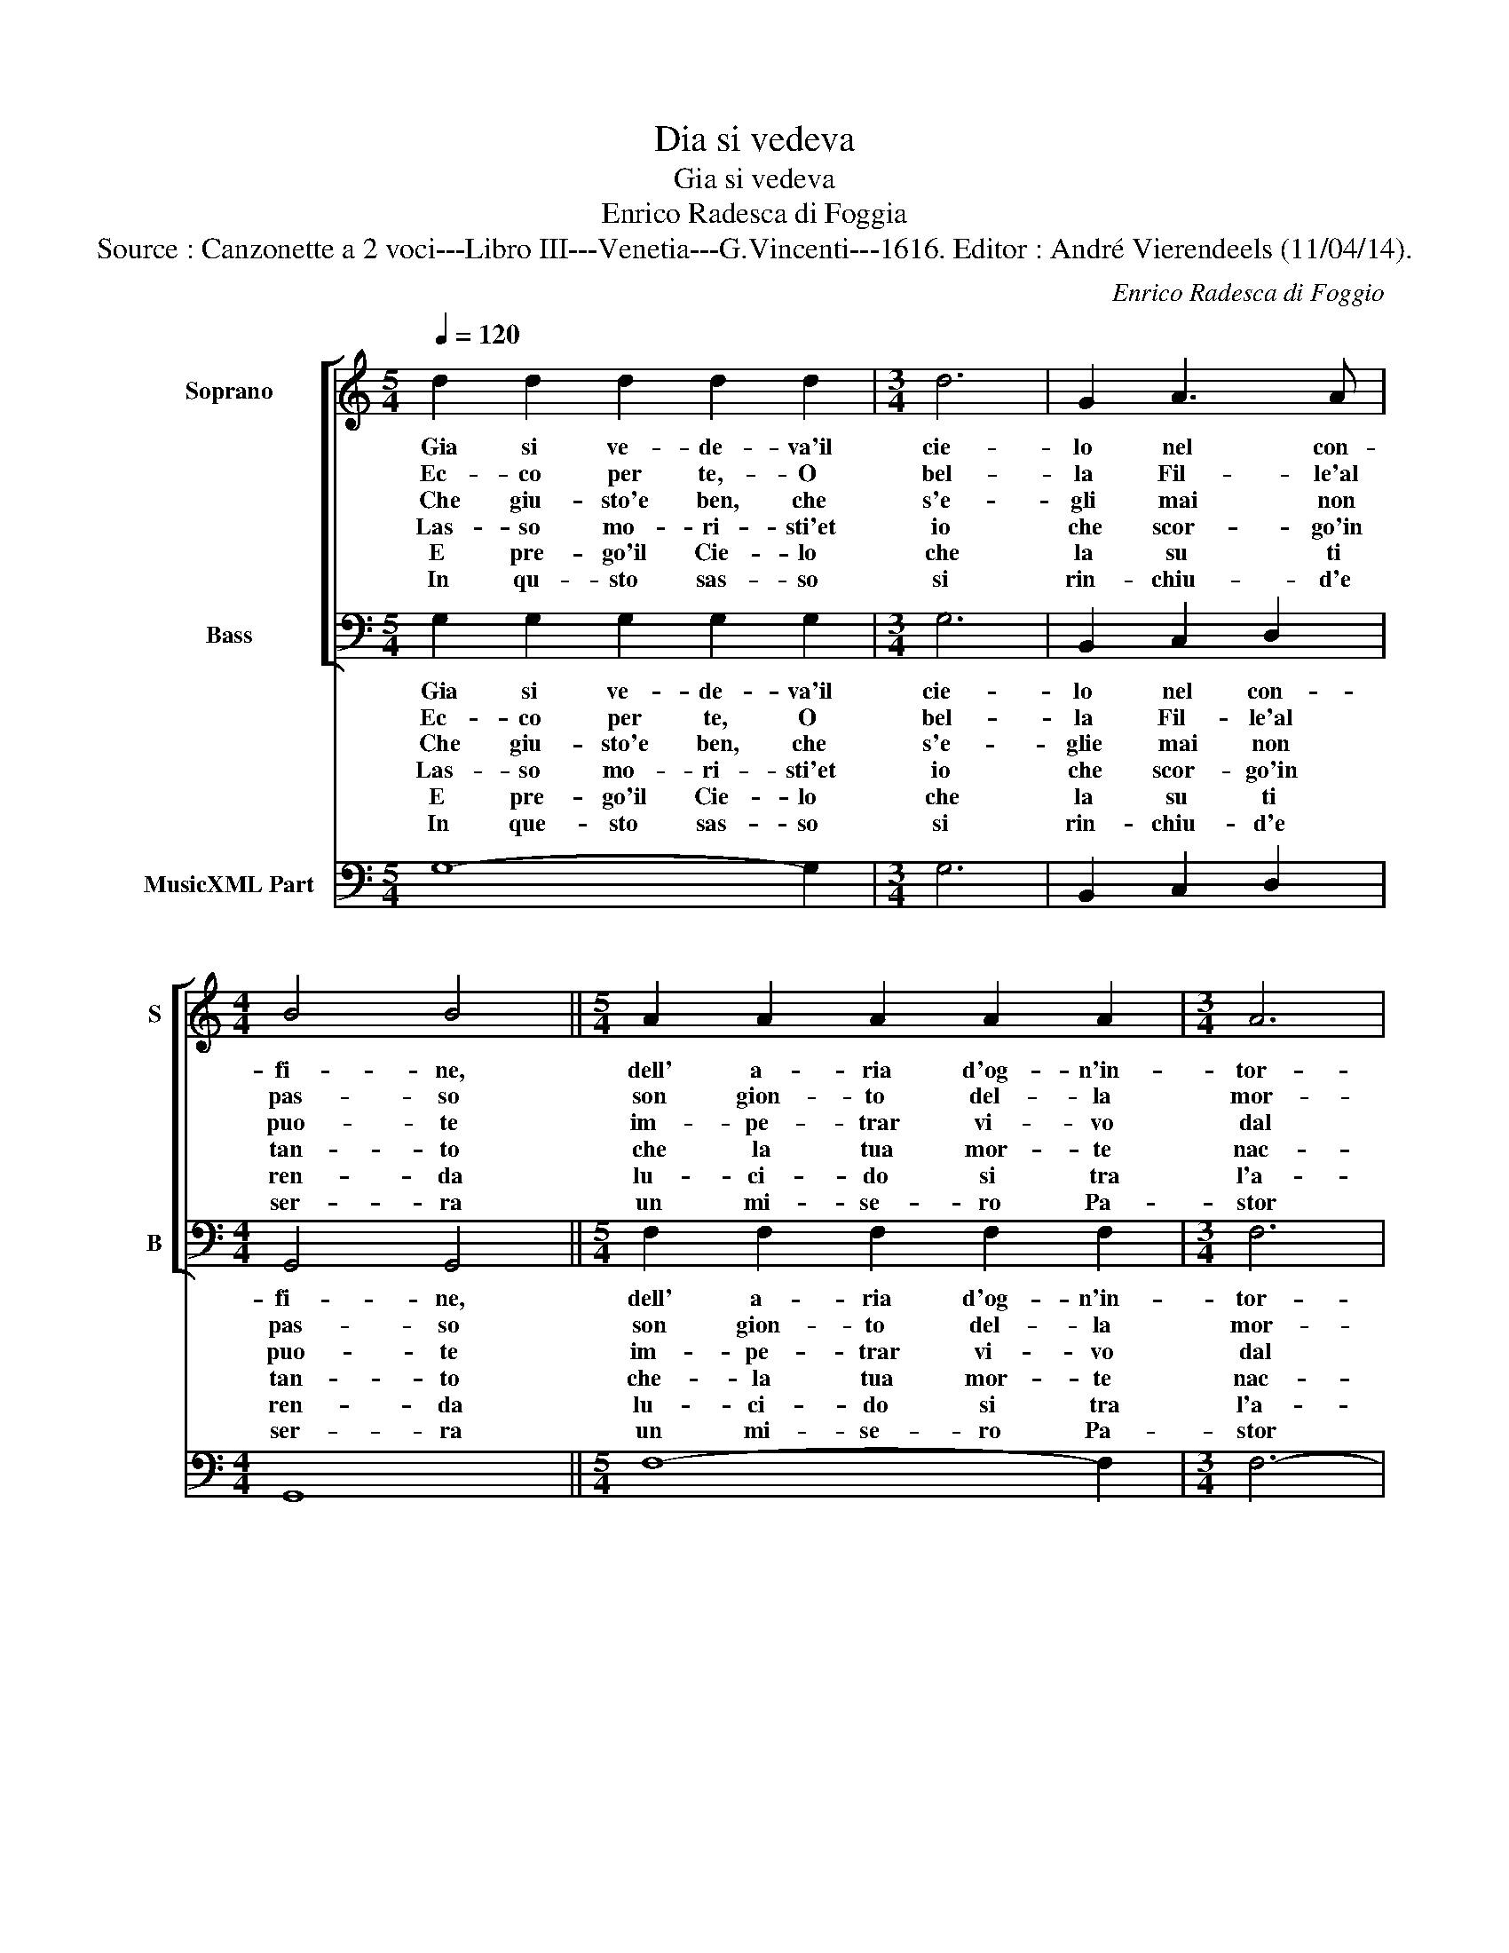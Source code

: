 X:1
T:Dia si vedeva
T:Gia si vedeva
T:Enrico Radesca di Foggia
T:Source : Canzonette a 2 voci---Libro III---Venetia---G.Vincenti---1616. Editor : André Vierendeels (11/04/14).
C:Enrico Radesca di Foggio
%%score [ 1 2 ] 3
L:1/8
Q:1/4=120
M:5/4
K:C
V:1 treble nm="Soprano" snm="S"
V:2 bass nm="Bass" snm="B"
V:3 bass nm="MusicXML Part"
V:1
 d2 d2 d2 d2 d2 |[M:3/4] d6 | G2 A3 A |[M:4/4] B4 B4 ||[M:5/4] A2 A2 A2 A2 A2 |[M:3/4] A6 | %6
w: Gia si ve- de- va'il|cie-|lo nel con-|fi- ne,|dell' a- ria d'og- n'in-|tor-|
w: Ec- co per te,- O|bel-|la Fil- le'al|pas- so|son gion- to del- la|mor-|
w: Che giu- sto'e ben, che|s'e-|gli mai non|puo- te|im- pe- trar vi- vo|dal|
w: Las- so mo- ri- sti'et|io|che scor- go'in|tan- to|che la tua mor- te|nac-|
w: E pre- go'il Cie- lo|che|la su ti|ren- da|lu- ci- do si tra|l'a-|
w: In qu- sto sas- so|si|rin- chiu- d'e|ser- ra|un mi- se- ro Pa-|stor|
 A2 G3 G |[M:4/4] ^F4 F4 ||[M:5/4] c2 c2 c2 c2 c2 |[M:3/4] c6 | c2 B3 B |[M:4/4] A4 A4 || %12
w: no di te-|ne- bre,|cin- to, e'ar- ma- to|mi-|nac- ciar su'l|cri- ne,|
w: te'io mo- ro'a|Di- o,|e so- spi- ran- do|nel|mo- rir ti|las- cio|
w: tuo du- ro|co- re|pur un so- spir, che|la-|gri- me di-|vo- te|
w: que dal mi'or-|go- glio,|con fl'oc- ch'in ter- r'al|tuo|bel cor- po'in-|fran- to|
w: ni- me piu|chia- re,|e ch'il tuo spir- to|tra|di lor ris-|splen- da|
w: che men- tre|vis- se|a- mo tan- to'u- na|Nin-|fa, ch'al- la|ter- ra|
[M:5/4] G2 G2 G2 G2 G2 |[M:3/4] G6 | G2 A3 A |[M:4/4] B8 | G8 ||[M:5/4] d2 d2 d2 d2 d2 | %18
w: dell' in- fau- sto Da-|mon|pom- pa fu-|ne-|bre.|Quand' il mi- se- ro|
w: con pu- ra fe- de'il|mi-|se- ro cor|mi-|o:|Fal- le tu tom- ba|
w: per pie- ta'im- pe- tri|do-|po l'ul- tim'|ho-|re,|e che so- pra di|
w: del- la mia fe- ri-|ta|mi pen- to'e|do-|glio,|e con de- vo- to'e|
w: Co- me la Lu- na|tra|le stel- le'ap-|pa-|re,|e sem- pre so- pr'al|
w: a- mor piu bel- la|Don-|na non per-|mis-|se:|el- la sprez- zol- lo'et|
[M:3/4] d6 | G2 A3 A |[M:4/4] B4 B4 |[M:5/4] A2 A2 A2 A2 A2 |[M:3/4] A6 | A2 G3 G |[M:4/4] ^F4 F4 | %25
w: giun-|to la nel|fi- ne|del- la sua vi- ta'e|d'a-|mo- ro- sa|fe- bre,|
w: nell'|al- pe- stro|sas- so|di quel tuo pet- to|con|af- fet- to|pi- o|
w: me|quest' hu- mil|mo- re|di- chi'a- te'an- co- ra'O|mi-|se- ro Pa-|sto- re,|
w: ben|de- vu- to|pian- to|le la- gri- me ti|ren-|do ch'al- lo|sco- glio|
w: tuo|se- pul- cro|pen- da|pom- pa d'her- b'e di|fior|con que- ste|ca- re|
w: ei|con po- ca|guer- ra|sprez- za- to'a- man- te|si|nel duol s'af-|fis- se,|
[M:5/4] c2 c2 c2 c2 c2 |[M:3/4] c6 | c2 B3 B |[M:4/4] A4 A4 |[M:5/4] G2 G2 G2 G2 G2 |[M:3/4] G6 | %31
w: cin- tro'et ar- ma- to|nant'|al- la sua|Fil- le,|co- si di- cea ver|fan-|
w: fal- li l'es- se- quie'al-|me-|no d'u- na|so- la|la- gri- met- ta d'a-|mor,|
w: so che per trop- po'a-|mar-|mi'al fin ve-|ni- sti|de' me- sti gior- ni'e|chi|
w: di que- sto pet- to|con|que- gl'oc- chi|me- sti,|tan- te vol- te vi-|ven-|
w: no- te scol- pi- te'in-|ter-|no che me-|mo- ria|fac- cian co- si del-|la|
w: ch'al fin mo- ri da|do-|glia'op- pres- so'il|co- re|mal com- pen- sa- to|ser-|
 G2 A3 A |[M:4/4] B8 | G8 |] %34
w: do'a- ma- re|stil-|le.|
w: d'u- na pa-|ro-|la.|
w: me me- mo-|ri-|sti.|
w: do'in- dar- no|de-|sti.|
w: tua bel- la|glo-|ria.|
w: vi- tor d'A-|mo-|re.|
V:2
 G,2 G,2 G,2 G,2 G,2 |[M:3/4] G,6 | B,,2 C,2 D,2 |[M:4/4] G,,4 G,,4 ||[M:5/4] F,2 F,2 F,2 F,2 F,2 | %5
w: Gia si ve- de- va'il|cie-|lo nel con-|fi- ne,|dell' a- ria d'og- n'in-|
w: Ec- co per te, O|bel-|la Fil- le'al|pas- so|son gion- to del- la|
w: Che giu- sto'e ben, che|s'e-|glie mai non|puo- te|im- pe- trar vi- vo|
w: Las- so mo- ri- sti'et|io|che scor- go'in|tan- to|che- la tua mor- te|
w: E pre- go'il Cie- lo|che|la su ti|ren- da|lu- ci- do si tra|
w: In que- sto sas- so|si|rin- chiu- d'e|ser- ra|un mi- se- ro Pa-|
[M:3/4] F,6 | F,2 E,2 E,2 |[M:4/4] D,4 D,4 ||[M:5/4] A,,2 A,,2 A,,2 A,,2 A,,2 |[M:3/4] A,,6 | %10
w: tor-|no di- te-|ne- bre,|cin- to, e'ar- ma- to|mi-|
w: mor-|te'io mo- ro'a|Di- o,|e so- spi- ran- do|nel|
w: dal|tuo du- ro|co- re|pur un so- spir, che|la|
w: nac-|que dal mi'or-|go- glio,|con fl'oc- ch'in ter- r'al|tuo|
w: l'a-|ni- me piu|chia- re,|e ch'il tuo spir- to|tra|
w: stor|che men- tre|vis- se|a- mo tan- to'u- na|Nin-|
 D,2 E,2 E,2 |[M:4/4] A,,4 A,,4 ||[M:5/4] C,2 C,2 C,2 C,2 C,2 |[M:3/4] C,6 | E,2 D,2 D,2 | %15
w: nac- ciar su'l|cri- ne,|dell in- fau- sto Da-|mon|pom- pa fu-|
w: mo- rir ti|las- cio|con pu- ra fe- de'il|mi-|se- ro cor|
w: gri- ne di-|vo- te-|per pie- ta'im- pe- tri|do-|po l'ul- tim'|
w: bel cor- po'in-|fran- to|del- la mia fe- ri-|ta|mi pen- to'e|
w: di lor ris-|plen- da|Co- me la Lu- na|tra|le stel- le'ap-|
w: fa, ch'al- la|ter- ra|a- mor piu bel- la|Don-|na non per-|
[M:4/4] G,,8 | G,,8 ||[M:5/4] G,2 G,2 G,2 G,2 G,2 |[M:3/4] G,6 | B,,2 C,2 D,2 |[M:4/4] G,,4 G,,4 | %21
w: ne-|bre.|Quand' il mi- se- ro|giun-|to la nel|fi- ne|
w: mi-|o:|Fal- le tu tom- ba|nell'|al- pe- stro|sas- so|
w: ho-|re,|e che so- pra di|me|quest' hu- mil|mo- re|
w: do-|glio,|e con de- vo- to'e|ben|quest' hu- mil|mo- re|
w: pa-|re,|e sem- pre so- pr'al|tuo|se- pul- cro|pen- da|
w: mis-|se|el- la sprez- zol- lo'et|ei|con po- ca|guer- ra|
[M:5/4] F,2 F,2 F,2 F,2 F,2 |[M:3/4] F,6 | F,2 E,2 E,2 |[M:4/4] D,4 D,4 | %25
w: del- la sua vi- ta'e|d'a-|mo- ro- sa|fe- bre,|
w: di quel tuo pet- to|con|af- fet- to|pi- o|
w: di chi'a- te'an- co- ra'O|mi-|se- ro Pa-|sto- re,|
w: le la- gri- me ti|ren-|do ch'al- lo|sco- glio|
w: pom- pa d'her- b'e di|fier|con que- ste|ca- re|
w: sprez- za- to'a- man- te|si|nel duol s'af-|fis- se,|
[M:5/4] A,,2 A,,2 A,,2 A,,2 A,,2 |[M:3/4] A,,6 | D,2 E,2 E,2 |[M:4/4] A,,4 A,,4 | %29
w: cin- tro'et ar- ma- to|nant'|al- la sua|Fil- le|
w: fa- li l'es- se- quie'al-|me-|no d'u- na|so- la|
w: so che per trop- po'a-|mar-|mi'al fin ve-|ni- sti|
w: di que- sto pet- to|con|que- gl'oc- chi|me- sti,|
w: no- te scol- pi- te'in-|ter-|no che me-|mo- ria|
w: ch'al fin mo- ri da|do-|glia'op- pres- so'il|co- re|
[M:5/4] B,,2 B,,2 B,,2 B,,2 B,,2 |[M:3/4] C,6 | E,2 D,2 D,2 |[M:4/4] G,,8 | G,,8 |] %34
w: co- si di- dea ver|fan-|do'a- ma- re|stil-|le.|
w: la- gri- met- ta d'a-|mor,|d'u- na pa-|ro-|la.|
w: de' me- sti gior- nie|chi|me me- mo-|ri-|sti|
w: tan- te vol- te vi-|ven-|do'in- dar- no|de-|sti.|
w: fac- cian co- ci del-|la|tua bel- la|glo-|ria.|
w: man com- pen- sa- to|ser-|vi- tor d'A-|mo-|re/|
V:3
 G,8- G,2 |[M:3/4] G,6 | B,,2 C,2 D,2 |[M:4/4] G,,8 ||[M:5/4] F,8- F,2 |[M:3/4] F,6- | F,2 E,4 | %7
[M:4/4] D,8 ||[M:5/4] A,,8- A,,2 |[M:3/4] A,,6 | D,2 E,4 |[M:4/4] A,,8 ||[M:5/4] C,8- C,2 | %13
[M:3/4] C,6 | E,2 D,4 |[M:4/4] G,,8 | G,,8 ||[M:5/4] G,8- G,2 |[M:3/4] G,6 | B,,2 C,2 D,2 | %20
[M:4/4] G,,8 |[M:5/4] F,8- F,2 |[M:3/4] F,6 | F,2 E,4 |[M:4/4] D,8 |[M:5/4] A,,8- A,,2 | %26
[M:3/4] A,,6 | D,2 E,4 |[M:4/4] A,,8 |[M:5/4] B,,8- B,,2 |[M:3/4] C,6 | E,2 D,4 |[M:4/4] G,,8 | %33
 G,,8 |] %34

